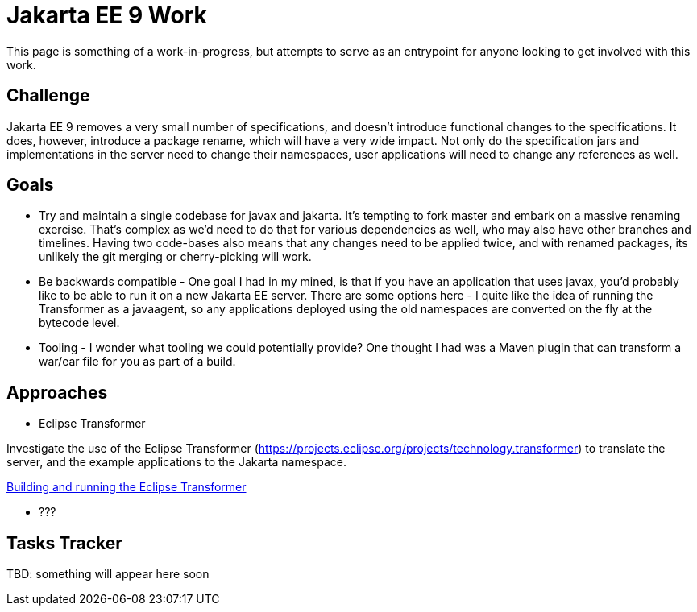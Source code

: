 :index-group: Jakarta EE 9 Work
:jbake-date: 2020-04-17
:jbake-type: page
:jbake-status: published


= Jakarta EE 9 Work

This page is something of a work-in-progress, but attempts to serve as an entrypoint for anyone looking to get involved with this work.

== Challenge

Jakarta EE 9 removes a very small number of specifications, and doesn't introduce functional changes to the specifications. It does, however, introduce a package
rename, which will have a very wide impact. Not only do the specification jars and implementations in the server need to change their namespaces, user applications
will need to change any references as well.

== Goals

* Try and maintain a single codebase for javax and jakarta. It's tempting to fork master and embark on a massive renaming exercise. That's complex as we'd need to do that for various dependencies as well, who may also have other branches and timelines. Having two code-bases also means that any changes need to be applied twice, and with renamed packages, its unlikely the git merging or cherry-picking will work.

* Be backwards compatible - One goal I had in my mined, is that if you have an application that uses javax, you'd probably like to be able to run it on a new Jakarta EE server. There are some options here - I quite like the idea of running the Transformer as a javaagent, so any applications deployed using the old namespaces are converted on the fly at the bytecode level.

* Tooling - I wonder what tooling we could potentially provide? One thought I had was a Maven plugin that can transform a war/ear file for you as part of a build.


== Approaches

* Eclipse Transformer

Investigate the use of the Eclipse Transformer (link:https://projects.eclipse.org/projects/technology.transformer[https://projects.eclipse.org/projects/technology.transformer]) to translate the server, and the example applications to the Jakarta namespace.

link:eclipse-transformer.html[Building and running the Eclipse Transformer] 

* ???

== Tasks Tracker

TBD: something will appear here soon
